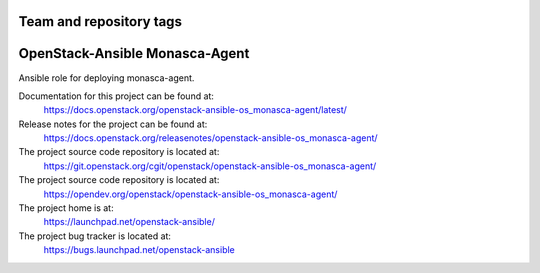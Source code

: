 ========================
Team and repository tags
========================

.. image:: https://governance.openstack.org/tc/badges/openstack-ansible-os_monasca-agent.svg
    :target: https://governance.openstack.org/tc/reference/tags/index.html

.. Change things from this point on

===============================
OpenStack-Ansible Monasca-Agent
===============================

Ansible role for deploying monasca-agent.

Documentation for this project can be found at:
  https://docs.openstack.org/openstack-ansible-os_monasca-agent/latest/

Release notes for the project can be found at:
  https://docs.openstack.org/releasenotes/openstack-ansible-os_monasca-agent/

The project source code repository is located at:
  https://git.openstack.org/cgit/openstack/openstack-ansible-os_monasca-agent/

The project source code repository is located at:
  https://opendev.org/openstack/openstack-ansible-os_monasca-agent/

The project home is at:
  https://launchpad.net/openstack-ansible/

The project bug tracker is located at:
  https://bugs.launchpad.net/openstack-ansible

